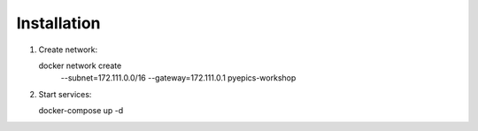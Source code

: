 Installation
============

1. Create network::

   docker network create \
      --subnet=172.111.0.0/16 \
      --gateway=172.111.0.1
      pyepics-workshop

2. Start services::

   docker-compose up -d
